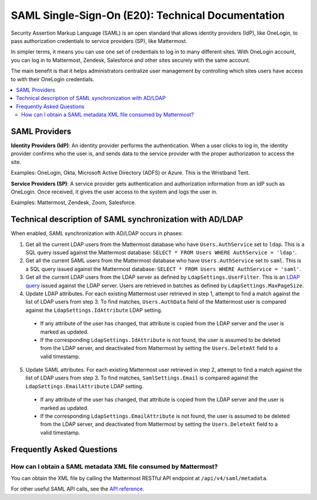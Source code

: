===================================================
SAML Single-Sign-On (E20): Technical Documentation
===================================================

Security Assertion Markup Language (SAML) is an open standard that allows identity providers (IdP), like OneLogin, to pass authorization credentials to service providers (SP), like Mattermost.

In simpler terms, it means you can use one set of credentials to log in to many different sites. With OneLogin account, you can log in to Mattermost, Zendesk, Salesforce and other sites securely with the same account.

The main benefit is that it helps administrators centralize user management by controlling which sites users have access to with their OneLogin credentials.

.. contents::
  :backlinks: top
  :local:

SAML Providers
--------------------------------------------

**Identity Providers (IdP)**: An identity provider performs the authentication. When a user clicks to log in, the identity provider confirms who the user is, and sends data to the service provider with the proper authorization to access the site.

Examples: OneLogin, Okta, Microsoft Active Directory (ADFS) or Azure. This is the Wristband Tent.

**Service Providers (SP)**: A service provider gets authentication and authorization information from an IdP such as OneLogin. Once received, it gives the user access to the system and logs the user in.

Examples: Mattermost, Zendesk, Zoom, Salesforce.

Technical description of SAML synchronization with AD/LDAP
------------------------------------------------------------

When enabled, SAML synchronization with AD/LDAP occurs in phases:

1. Get all the current LDAP users from the Mattermost database who have ``Users.AuthService`` set to ``ldap``. This is a SQL query issued against the Mattermost database: ``SELECT * FROM Users WHERE AuthService = 'ldap'``.
2. Get all the current SAML users from the Mattermost database who have ``Users.AuthService`` set to ``saml``. This is a SQL query issued against the Mattermost database: ``SELECT * FROM Users WHERE AuthService = 'saml'``.
3. Get all the current LDAP users from the LDAP server as defined by ``LdapSettings.UserFilter``. This is an `LDAP query <https://github.com/mattermost/mattermost-server/blob/master/scripts/ldap-check.sh>`__ issued against the LDAP server. Users are retrieved in batches as defined by ``LdapSettings.MaxPageSize``.
4. Update LDAP attributes. For each existing Mattermost user retrieved in step 1, attempt to find a match against the list of LDAP users from step 3. To find matches, ``Users.AuthData`` field of the Mattermost user is compared against the ``LdapSettings.IdAttribute`` LDAP setting.

 - If any attribute of the user has changed, that attribute is copied from the LDAP server and the user is marked as updated.
 - If the corresponding ``LdapSettings.IdAttribute`` is not found, the user is assumed to be deleted from the LDAP server, and deactivated from Mattermost by setting the ``Users.DeleteAt`` field to a valid timestamp.

5. Update SAML attributes. For each existing Mattermost user retrieved in step 2, attempt to find a match against the list of LDAP users from step 3. To find matches, ``SamlSettings.Email`` is compared against the ``LdapSettings.EmailAttribute`` LDAP setting.

 - If any attribute of the user has changed, that attribute is copied from the LDAP server and the user is marked as updated.
 - If the corresponding ``LdapSettings.EmailAttribute`` is not found, the user is assumed to be deleted from the LDAP server, and deactivated from Mattermost by setting the ``Users.DeleteAt`` field to a valid timestamp.

Frequently Asked Questions
------------------------------------------------------------

How can I obtain a SAML metadata XML file consumed by Mattermost?
~~~~~~~~~~~~~~~~~~~~~~~~~~~~~~~~~~~~~~~~~~~~~~~~~~~~~~~~~~~~~~~~~~~~~~~~~~~~~~~~~~~~

You can obtain the XML file by calling the Mattermost RESTful API endpoint at ``/api/v4/saml/metadata``.

For other useful SAML API calls, see the `API reference <https://api.mattermost.com/#tag/SAML>`_.
